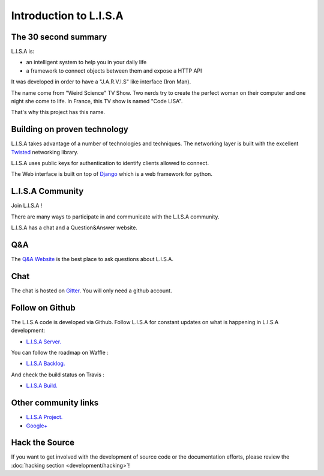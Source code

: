 =======================
Introduction to L.I.S.A
=======================

The 30 second summary
=====================

L.I.S.A is:

* an intelligent system to help you in your daily life

* a framework to connect objects between them and expose a HTTP API

It was developed in order to have a "J.A.R.V.I.S" like interface (Iron Man).

The name come from "Weird Science" TV Show. Two nerds try to create the perfect
woman on their computer and one night she come to life. In France, this TV show
is named "Code LISA".

That's why this project has this name.

Building on proven technology
=============================

L.I.S.A takes advantage of a number of technologies and techniques. The
networking layer is built with the excellent `Twisted`_ networking
library.

L.I.S.A uses public keys for authentication to identify clients
allowed to connect.

The Web interface is built on top of `Django`_ which is a web framework
for python.

.. _`Twisted`: http://twistedmatrix.com/
.. _`Django`: https://www.djangoproject.com/

.. _lisa-community:

L.I.S.A Community
=================

Join L.I.S.A !

There are many ways to participate in and communicate with the L.I.S.A community.

L.I.S.A has a chat and a Question&Answer website.

Q&A
===

The `Q&A Website`_ is the best place to ask questions about L.I.S.A.

.. _`Q&A Website`: http://ask.lisa-project.net/


Chat
====

The chat is hosted on `Gitter`_. You will only need a github account.

.. _`Gitter`: https://gitter.im/project-lisa/lisa


Follow on Github
================

The L.I.S.A code is developed via Github. Follow L.I.S.A for constant updates on what
is happening in L.I.S.A development:

- `L.I.S.A Server. <http://www.github.com/Seraf/LISA>`_

You can follow the roadmap on Waffle :

- `L.I.S.A Backlog. <https://waffle.io/seraf/lisa>`_

And check the build status on Travis :

- `L.I.S.A Build. <https://travis-ci.org/Seraf/LISA>`_


Other community links
=====================

- `L.I.S.A Project. <http://www.lisa-project.net>`_
- `Google+ <https://plus.google.com/u/0/communities/109665724480163795371>`_

Hack the Source
===============

If you want to get involved with the development of source code or the
documentation efforts, please review the :doc:`hacking section
<development/hacking>`!
